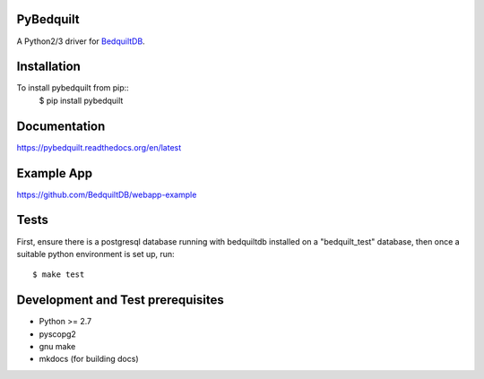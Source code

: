 PyBedquilt
==========

A Python2/3 driver for BedquiltDB_.

.. _BedquiltDB: http://bedquiltdb.github.io

Installation
============

To install pybedquilt from pip::
   $ pip install pybedquilt


Documentation
=============

https://pybedquilt.readthedocs.org/en/latest


Example App
===========

https://github.com/BedquiltDB/webapp-example


Tests
=====

First, ensure there is a postgresql database running with bedquiltdb installed
on a "bedquilt_test" database, then once a suitable python environment is set up, run::
   $ make test


Development and Test prerequisites
=========================

- Python >= 2.7
- pyscopg2
- gnu make
- mkdocs (for building docs)
